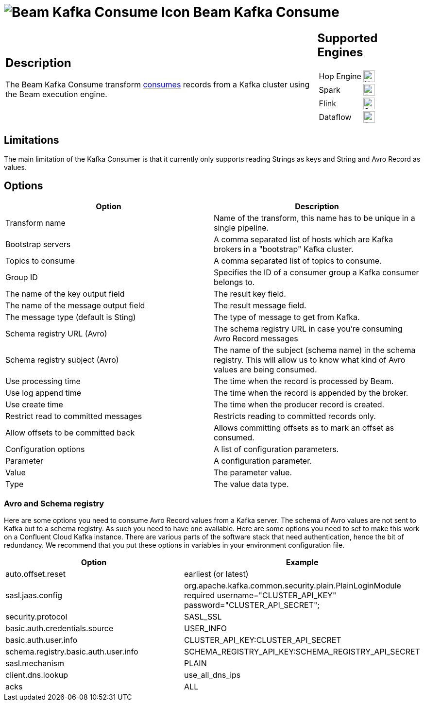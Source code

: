 ////
  // Licensed to the Apache Software Foundation (ASF) under one or more
  // contributor license agreements. See the NOTICE file distributed with
  // this work for additional information regarding copyright ownership.
  // The ASF licenses this file to You under the Apache License, Version 2.0
  // (the "License"); you may not use this file except in compliance with
  // the License. You may obtain a copy of the License at
  //
  // http://www.apache.org/licenses/LICENSE-2.0
  //
  // Unless required by applicable law or agreed to in writing, software
  // distributed under the License is distributed on an "AS IS" BASIS,
  // WITHOUT WARRANTIES OR CONDITIONS OF ANY KIND, either express or implied.
  // See the License for the specific language governing permissions and
  // limitations under the License.
////

////
Licensed to the Apache Software Foundation (ASF) under one
or more contributor license agreements.  See the NOTICE file
distributed with this work for additional information
regarding copyright ownership.  The ASF licenses this file
to you under the Apache License, Version 2.0 (the
"License"); you may not use this file except in compliance
with the License.  You may obtain a copy of the License at
  http://www.apache.org/licenses/LICENSE-2.0
Unless required by applicable law or agreed to in writing,
software distributed under the License is distributed on an
"AS IS" BASIS, WITHOUT WARRANTIES OR CONDITIONS OF ANY
KIND, either express or implied.  See the License for the
specific language governing permissions and limitations
under the License.
////
:documentationPath: /pipeline/transforms/
:language: en_US
:description: The Beam Kafka Consume transform consumes records from a Kafka cluster using the Beam execution engine.

= image:transforms/icons/beam-kafka-input.svg[Beam Kafka Consume Icon, role="image-doc-icon"] Beam Kafka Consume

[%noheader,cols="3a,1a", role="table-no-borders" ]
|===
|
== Description

The Beam Kafka Consume transform link:https://kafka.apache.org/23/javadoc/index.html?org/apache/kafka/clients/consumer/KafkaConsumer.html[consumes] records from a Kafka cluster using the Beam execution engine.

|
== Supported Engines
[%noheader,cols="2,1a",frame=none, role="table-supported-engines"]
!===
!Hop Engine! image:cross.svg[Not Supported, 24]
!Spark! image:check_mark.svg[Supported, 24]
!Flink! image:check_mark.svg[Supported, 24]
!Dataflow! image:check_mark.svg[Supported, 24]
!===
|===

== Limitations

The main limitation of the Kafka Consumer is that it currently only supports reading Strings as keys and String and Avro Record as values.

== Options

[options="header"]
|===

|Option|Description

|Transform name
|Name of the transform, this name has to be unique in a single pipeline.

|Bootstrap servers
|A comma separated list of hosts which are Kafka brokers in a "bootstrap" Kafka cluster.

|Topics to consume
|A comma separated list of topics to consume.

|Group ID
|Specifies the ID of a consumer group a Kafka consumer belongs to.

|The name of the key output field
|The result key field.

|The name of the message output field
|The result message field.

|The message type (default is Sting)
|The type of message to get from Kafka.

|Schema registry URL (Avro)
|The schema registry URL in case you're consuming Avro Record messages

|Schema registry subject (Avro)
|The name of the subject (schema name) in the schema registry.  This will allow us to know what kind of Avro values are being consumed.

|Use processing time
|The time when the record is processed by Beam.

|Use log append time
|The time when the record is appended by the broker.

|Use create time
|The time when the producer record is created.

|Restrict read to committed messages
|Restricts reading to committed records only.

|Allow offsets to be committed back
|Allows committing offsets as to mark an offset as consumed.

|Configuration options
|A list of configuration parameters.

|Parameter
|A configuration parameter.

|Value
|The parameter value.

|Type
|The value data type.

|===


=== Avro and Schema registry

Here are some options you need to consume Avro Record values from a Kafka server.
The schema of Avro values are not sent to Kafka but to a schema registry.  As such you need to have one available.
Here are some options you need to set to make this work on a Confluent Cloud Kafka instance.  There are various parts of the software stack that need authentication, hence the bit of redundancy.   We recommend that you put these options in variables in your environment configuration file.

[options="header"]
|===
|Option|Example

|auto.offset.reset
|earliest (or latest)

|sasl.jaas.config
|org.apache.kafka.common.security.plain.PlainLoginModule required username="CLUSTER_API_KEY" password="CLUSTER_API_SECRET";

|security.protocol
|SASL_SSL

|basic.auth.credentials.source
|USER_INFO

|basic.auth.user.info
|CLUSTER_API_KEY:CLUSTER_API_SECRET

|schema.registry.basic.auth.user.info
|SCHEMA_REGISTRY_API_KEY:SCHEMA_REGISTRY_API_SECRET

|sasl.mechanism
|PLAIN

|client.dns.lookup
|use_all_dns_ips

|acks
|ALL

|===